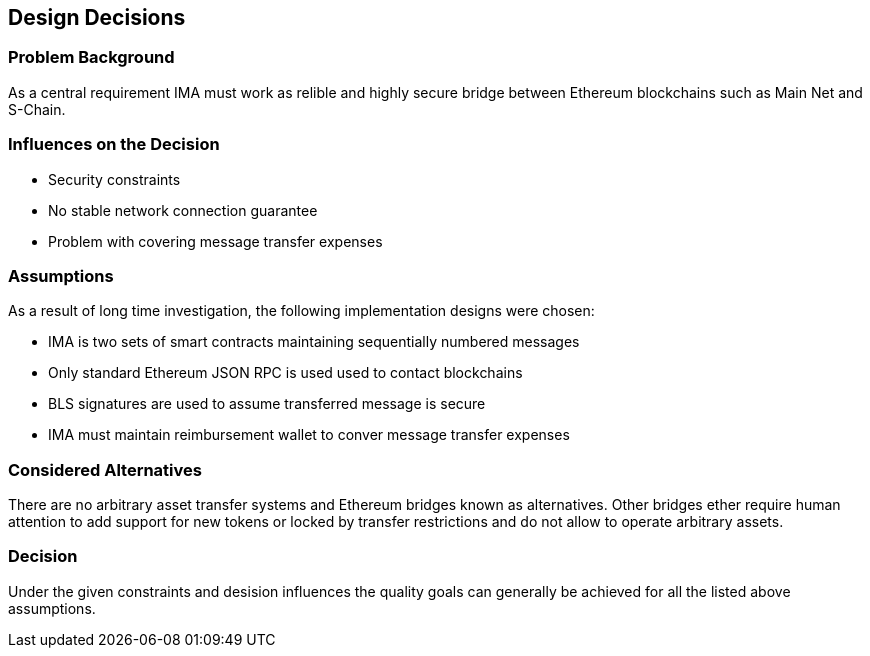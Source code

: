 [[section-design-decisions]]
== Design Decisions

=== Problem Background

As a central requirement IMA must work as relible and highly secure bridge between Ethereum blockchains such as Main Net and S-Chain.

=== Influences on the Decision

- Security constraints
- No stable network connection guarantee
- Problem with covering message transfer expenses

=== Assumptions

As a result of long time investigation, the following implementation designs were chosen:

- IMA is two sets of smart contracts maintaining sequentially numbered messages
- Only standard Ethereum JSON RPC is used used to contact blockchains
- BLS signatures are used to assume transferred message is secure
- IMA must maintain reimbursement wallet to conver message transfer expenses

=== Considered Alternatives

There are no arbitrary asset transfer systems and Ethereum bridges known as alternatives. Other bridges ether require human attention to add support for new tokens or locked by transfer restrictions and do not allow to operate arbitrary assets.

=== Decision

Under the given constraints and desision influences the quality goals can generally be achieved for all the listed above assumptions.
